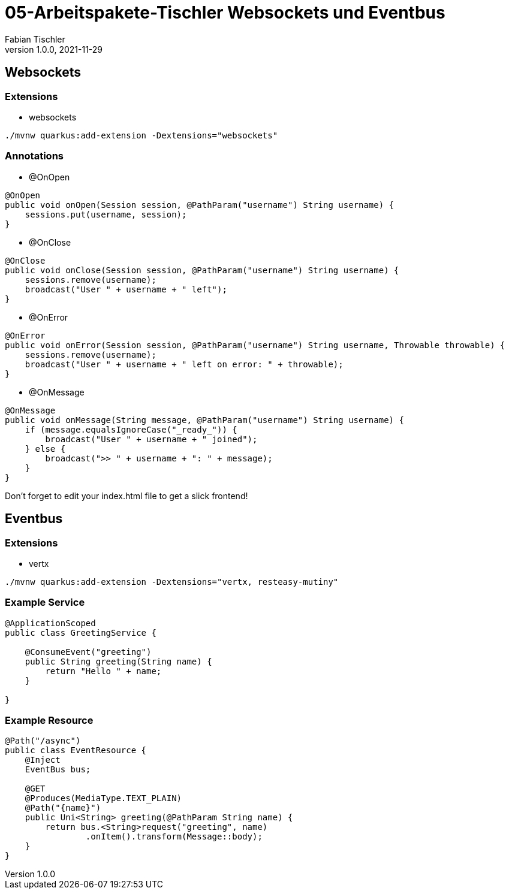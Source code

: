 = 05-Arbeitspakete-Tischler Websockets und Eventbus
Fabian Tischler
1.0.0, 2021-11-29

== Websockets

=== Extensions
* websockets

----
./mvnw quarkus:add-extension -Dextensions="websockets"
----

=== Annotations
* @OnOpen

[source, java]
----
@OnOpen
public void onOpen(Session session, @PathParam("username") String username) {
    sessions.put(username, session);
}
----

* @OnClose

[source, java]
----
@OnClose
public void onClose(Session session, @PathParam("username") String username) {
    sessions.remove(username);
    broadcast("User " + username + " left");
}
----

* @OnError

[source, java]
----
@OnError
public void onError(Session session, @PathParam("username") String username, Throwable throwable) {
    sessions.remove(username);
    broadcast("User " + username + " left on error: " + throwable);
}
----

* @OnMessage

[source, java]
----
@OnMessage
public void onMessage(String message, @PathParam("username") String username) {
    if (message.equalsIgnoreCase("_ready_")) {
        broadcast("User " + username + " joined");
    } else {
        broadcast(">> " + username + ": " + message);
    }
}
----

Don't forget to edit your index.html file to get a slick frontend!

== Eventbus

=== Extensions
* vertx

----
./mvnw quarkus:add-extension -Dextensions="vertx, resteasy-mutiny"
----

=== Example Service

[source, java]
----
@ApplicationScoped
public class GreetingService {

    @ConsumeEvent("greeting")
    public String greeting(String name) {
        return "Hello " + name;
    }

}
----

=== Example Resource

[source, java]
----
@Path("/async")
public class EventResource {
    @Inject
    EventBus bus;

    @GET
    @Produces(MediaType.TEXT_PLAIN)
    @Path("{name}")
    public Uni<String> greeting(@PathParam String name) {
        return bus.<String>request("greeting", name)
                .onItem().transform(Message::body);
    }
}
----
